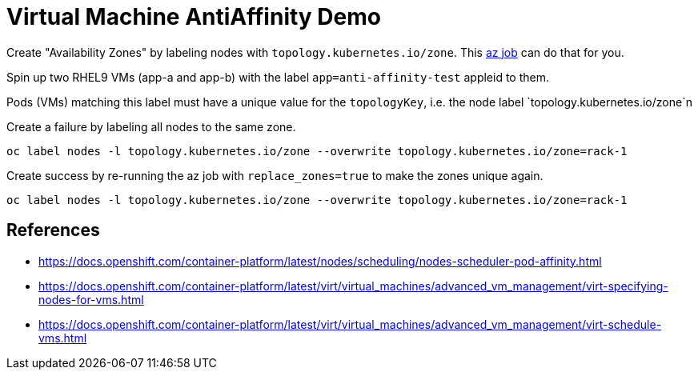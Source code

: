 = Virtual Machine AntiAffinity Demo

Create "Availability Zones" by labeling nodes with  `topology.kubernetes.io/zone`. This link:../components/az[az job] can do that for you.

Spin up two RHEL9 VMs (app-a and app-b) with the label `app=anti-affinity-test` appleid to them.

Pods (VMs) matching this label must have a unique value for the `topologyKey`, i.e. the node label `topology.kubernetes.io/zone`n

Create a failure by labeling all nodes to the same zone.

[source,bash]
----
oc label nodes -l topology.kubernetes.io/zone --overwrite topology.kubernetes.io/zone=rack-1
----

Create success by re-running the az job with `replace_zones=true` to make the zones unique again.

[source,bash]
----
oc label nodes -l topology.kubernetes.io/zone --overwrite topology.kubernetes.io/zone=rack-1
----


== References

* https://docs.openshift.com/container-platform/latest/nodes/scheduling/nodes-scheduler-pod-affinity.html
* https://docs.openshift.com/container-platform/latest/virt/virtual_machines/advanced_vm_management/virt-specifying-nodes-for-vms.html
* https://docs.openshift.com/container-platform/latest/virt/virtual_machines/advanced_vm_management/virt-schedule-vms.html
